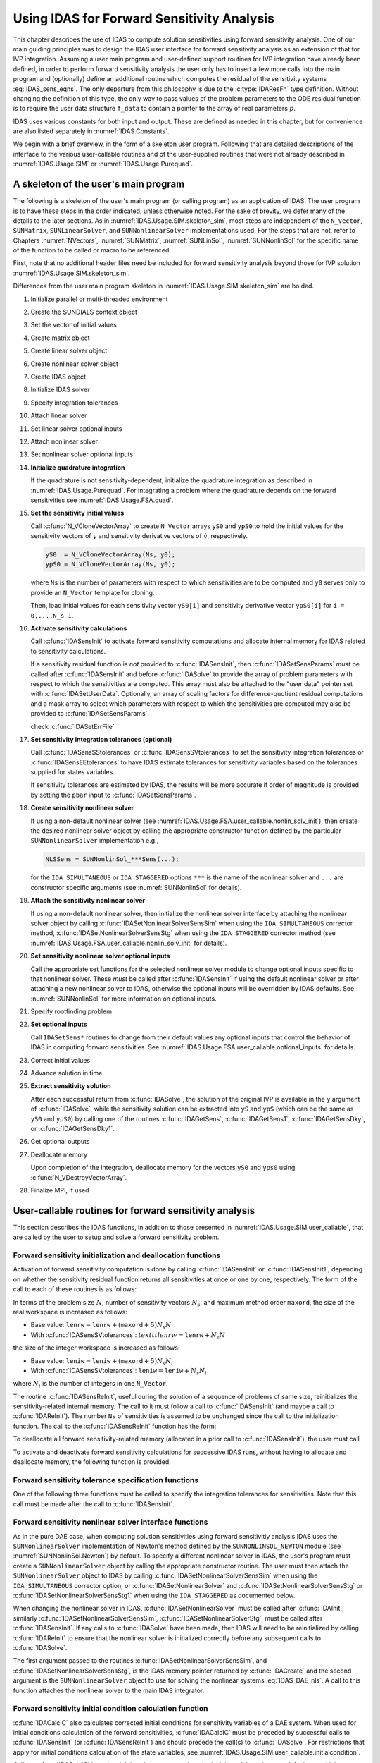 .. ----------------------------------------------------------------
   SUNDIALS Copyright Start
   Copyright (c) 2002-2022, Lawrence Livermore National Security
   and Southern Methodist University.
   All rights reserved.

   See the top-level LICENSE and NOTICE files for details.

   SPDX-License-Identifier: BSD-3-Clause
   SUNDIALS Copyright End
   ----------------------------------------------------------------

.. _IDAS.Usage.FSA:

Using IDAS for Forward Sensitivity Analysis
=============================================

This chapter describes the use of IDAS to compute solution sensitivities using
forward sensitivity analysis. One of our main guiding principles was to design
the IDAS user interface for forward sensitivity analysis as an extension of
that for IVP integration. Assuming a user main program and user-defined support
routines for IVP integration have already been defined, in order to perform
forward sensitivity analysis the user only has to insert a few more calls into
the main program and (optionally) define an additional routine which computes
the residual of the sensitivity systems :eq:`IDAS_sens_eqns`. The only
departure from this philosophy is due to the :c:type:`IDAResFn` type definition.
Without changing the definition of this type, the only way to pass values of the
problem parameters to the ODE residual function is to require the user
data structure ``f_data`` to contain a pointer to the array of real parameters
:math:`p`.

IDAS uses various constants for both input and output. These are defined as
needed in this chapter, but for convenience are also listed separately in
:numref:`IDAS.Constants`.

We begin with a brief overview, in the form of a skeleton user program.
Following that are detailed descriptions of the interface to the various
user-callable routines and of the user-supplied routines that were not already
described in :numref:`IDAS.Usage.SIM` or :numref:`IDAS.Usage.Purequad`.

.. _IDAS.Usage.FSA.skeleton_sim:

A skeleton of the user's main program
-------------------------------------

The following is a skeleton of the user's main program (or calling program) as
an application of IDAS. The user program is to have these steps in the order
indicated, unless otherwise noted. For the sake of brevity, we defer many of the
details to the later sections. As in :numref:`IDAS.Usage.SIM.skeleton_sim`,
most steps are independent of the ``N_Vector``, ``SUNMatrix``,
``SUNLinearSolver``, and ``SUNNonlinearSolver`` implementations used. For the
steps that are not, refer to Chapters :numref:`NVectors`, :numref:`SUNMatrix`,
:numref:`SUNLinSol`, :numref:`SUNNonlinSol` for the specific name of the
function to be called or macro to be referenced.

First, note that no additional header files need be included for forward
sensitivity analysis beyond those for IVP solution
:numref:`IDAS.Usage.SIM.skeleton_sim`.

Differences from the user main program skeleton in
:numref:`IDAS.Usage.SIM.skeleton_sim` are bolded.

#. Initialize parallel or multi-threaded environment

#. Create the SUNDIALS context object

#. Set the vector of initial values

#. Create matrix object

#. Create linear solver object

#. Create nonlinear solver object

#. Create IDAS object

#. Initialize IDAS solver

#. Specify integration tolerances

#. Attach linear solver

#. Set linear solver optional inputs

#. Attach nonlinear solver

#. Set nonlinear solver optional inputs

#. **Initialize quadrature integration**

   If the quadrature is not sensitivity-dependent, initialize the quadrature
   integration as described in :numref:`IDAS.Usage.Purequad`. For integrating a
   problem where the quadrature depends on the forward sensitivities see
   :numref:`IDAS.Usage.FSA.quad`.

#. **Set the sensitivity initial values**

   Call :c:func:`N_VCloneVectorArray` to create ``N_Vector`` arrays ``yS0`` and
   ``ypS0`` to hold the initial values for the sensitivity vectors of :math:`y`
   and sensitivity derivative vectors of :math:`\dot{y}`, respectively.

   .. code-block:: C

      yS0  = N_VCloneVectorArray(Ns, y0);
      ypS0 = N_VCloneVectorArray(Ns, y0);

   where ``Ns`` is the number of parameters with respect to which sensitivities
   are to be computed and ``y0`` serves only to provide an ``N_Vector`` template
   for cloning.

   Then, load initial values for each sensitivity vector ``yS0[i]`` and
   sensitivity derivative vector ``ypS0[i]`` for ``i = 0,...,N_s-1``.

#. **Activate sensitivity calculations**

   Call :c:func:`IDASensInit` to activate forward sensitivity computations
   and allocate internal memory for IDAS related to sensitivity calculations.

   If a sensitivity residual function is *not* provided to
   :c:func:`IDASensInit`, then :c:func:`IDASetSensParams` *must* be called after
   :c:func:`IDASensInit` and before :c:func:`IDASolve` to provide the array of
   problem parameters with respect to which the sensitivities are computed. This
   array must also be attached to the "user data" pointer set with
   :c:func:`IDASetUserData`. Optionally, an array of scaling factors for
   difference-quotient residual computations and a mask array to select which
   parameters with respect to which the sensitivities are computed may also be
   provided to :c:func:`IDASetSensParams`.

   check :c:func:`IDASetErrFile`

#. **Set sensitivity integration tolerances (optional)**

   Call :c:func:`IDASensSStolerances` or :c:func:`IDASensSVtolerances` to set
   the sensitivity integration tolerances or :c:func:`IDASensEEtolerances` to
   have IDAS estimate tolerances for sensitivity variables based on the
   tolerances supplied for states variables.

   If sensitivity tolerances are estimated by IDAS, the results will be more
   accurate if order of magnitude is provided by setting the ``pbar`` input to
   :c:func:`IDASetSensParams`.

#. **Create sensitivity nonlinear solver**

   If using a non-default nonlinear solver (see
   :numref:`IDAS.Usage.FSA.user_callable.nonlin_solv_init`), then create the
   desired nonlinear solver object by calling the appropriate constructor
   function defined by the particular ``SUNNonlinearSolver`` implementation
   e.g.,

   .. code-block:: c

      NLSSens = SUNNonlinSol_***Sens(...);

   for the ``IDA_SIMULTANEOUS`` or ``IDA_STAGGERED`` options ``***`` is the
   name of the nonlinear solver and ``...`` are constructor specific
   arguments (see :numref:`SUNNonlinSol` for details).

#. **Attach the sensitivity nonlinear solver**

   If using a non-default nonlinear solver, then initialize the nonlinear
   solver interface by attaching the nonlinear solver object by calling
   :c:func:`IDASetNonlinearSolverSensSim` when using the ``IDA_SIMULTANEOUS``
   corrector method, :c:func:`IDASetNonlinearSolverSensStg` when using the
   ``IDA_STAGGERED`` corrector method (see
   :numref:`IDAS.Usage.FSA.user_callable.nonlin_solv_init` for details).

#. **Set sensitivity nonlinear solver optional inputs**

   Call the appropriate set functions for the selected nonlinear solver
   module to change optional inputs specific to that nonlinear solver. These
   *must* be called after :c:func:`IDASensInit` if using the default nonlinear
   solver or after attaching a new nonlinear solver to IDAS, otherwise the
   optional inputs will be overridden by IDAS defaults. See
   :numref:`SUNNonlinSol` for more information on optional inputs.

#. Specify rootfinding problem

#. **Set optional inputs**

   Call ``IDASetSens*`` routines to change from their default values any
   optional inputs that control the behavior of IDAS in computing forward
   sensitivities. See :numref:`IDAS.Usage.FSA.user_callable.optional_inputs`
   for details.

#. Correct initial values

#. Advance solution in time

#. **Extract sensitivity solution**

   After each successful return from :c:func:`IDASolve`, the solution of the
   original IVP is available in the ``y`` argument of :c:func:`IDASolve`, while
   the sensitivity solution can be extracted into ``yS`` and ``ypS`` (which
   can be the same as ``yS0`` and ``ypS0``) by calling one of the routines
   :c:func:`IDAGetSens`, :c:func:`IDAGetSens1`, :c:func:`IDAGetSensDky`, or
   :c:func:`IDAGetSensDky1`.

#. Get optional outputs

#. Deallocate memory

   Upon completion of the integration, deallocate memory for the vectors ``yS0``
   and ``yps0`` using :c:func:`N_VDestroyVectorArray`.

#. Finalize MPI, if used


.. _IDAS.Usage.FSA.user_callable:

User-callable routines for forward sensitivity analysis
-------------------------------------------------------

This section describes the IDAS functions, in addition to those presented in
:numref:`IDAS.Usage.SIM.user_callable`, that are called by the user
to setup and solve a forward sensitivity problem.

.. _IDAS.Usage.FSA.user_callable.sensi_init:

Forward sensitivity initialization and deallocation functions
^^^^^^^^^^^^^^^^^^^^^^^^^^^^^^^^^^^^^^^^^^^^^^^^^^^^^^^^^^^^^

Activation of forward sensitivity computation is done by calling
:c:func:`IDASensInit` or :c:func:`IDASensInit1`, depending on whether the
sensitivity residual function returns all sensitivities at once or one by
one, respectively. The form of the call to each of these routines is as follows:

.. c:function:: int IDASensInit(void * ida_mem, int Ns, int ism, IDASensResFn fS, N_Vector * yS0, N_Vector * ypS0)

   The routine :c:func:`IDASensInit` activates forward sensitivity computations and
   allocates internal memory related to sensitivity calculations.

   **Arguments:**
     * ``ida_mem`` -- pointer to the IDAS memory block returned by
       :c:func:`IDACreate`.
     * ``Ns`` -- the number of sensitivities to be computed.
     * ``ism`` -- forward sensitivity analysis!correction strategies a flag used
       to select the sensitivity solution method. Its value can be
       ``IDA_SIMULTANEOUS`` or ``IDA_STAGGERED`` :

       * In the ``IDA_SIMULTANEOUS`` approach, the state and sensitivity
         variables are corrected at the same time. If the default Newton
         nonlinear solver is used, this amounts to performing a modified Newton
         iteration on the combined nonlinear system.
       * In the ``IDA_STAGGERED`` approach, the correction step for the
         sensitivity variables takes place at the same time for all sensitivity
         equations, but only after the correction of the state variables has
         converged and the state variables have passed the local error test.

     * ``resS`` -- is the C function which computes all sensitivity ODE
       residuals at the same time. For full details see :c:type:`IDASensResFn`.
     * ``yS0`` -- a pointer to an array of ``Ns`` vectors containing the initial
       values of the sensitivities of :math:`y`.
     * ``ypS0`` -- a pointer to an array of ``Ns`` vectors containing the
       initial values of the sensitivities of :math:`\dot{y}`.

   **Return value:**
     * ``IDA_SUCCESS`` -- The call to :c:func:`IDASensInit` was successful.
     * ``IDA_MEM_NULL`` -- The IDAS memory block was not initialized through a previous call to :c:func:`IDACreate`.
     * ``IDA_MEM_FAIL`` -- A memory allocation request has failed.
     * ``IDA_ILL_INPUT`` -- An input argument to :c:func:`IDASensInit` has an illegal value.

   **Notes:**

   Passing ``fs == NULL`` indicates using the default internal difference
   quotient sensitivity residual routine and :c:func:`IDASetSensParams` *must*
   be called before :c:func:`IDASolve`.

   If an error occurred, :c:func:`IDASensInit` also sends an error message to
   the  error handler function.

In terms of the problem size :math:`N`, number of sensitivity vectors
:math:`N_s`, and maximum method order ``maxord``, the size of the real workspace
is increased as follows:

-  Base value: :math:`\texttt{lenrw} = \texttt{lenrw} + (\texttt{maxord}+5)N_s N`

-  With :c:func:`IDASensSVtolerances`: :math:`texttt{lenrw} = \texttt{lenrw} + N_s N`

the size of the integer workspace is increased as follows:

-  Base value: :math:`\texttt{leniw} = \texttt{leniw} + (\texttt{maxord}+5)N_s N_i`

-  With :c:func:`IDASensSVtolerances`: :math:`\texttt{leniw} = \texttt{leniw} + N_s N_i`

where :math:`N_i` is the number of integers in one ``N_Vector``.

The routine :c:func:`IDASensReInit`, useful during the solution of a sequence of
problems of same size, reinitializes the sensitivity-related internal memory.
The call to it must follow a call to :c:func:`IDASensInit` (and maybe a call to
:c:func:`IDAReInit`). The number ``Ns`` of sensitivities is assumed to be
unchanged since the call to the initialization function. The call to the
:c:func:`IDASensReInit` function has the form:

.. c:function:: int IDASensReInit(void * ida_mem, int ism, N_Vector * yS0, N_Vector * ypS0)

   The routine :c:func:`IDASensReInit` reinitializes forward sensitivity computations.

   **Arguments:**
     * ``ida_mem`` -- pointer to the IDAS memory block returned by :c:func:`IDACreate`.
     * ``ism`` --  forward sensitivity analysis!correction strategies a flag used to select the sensitivity solution method. Its value can be ``IDA_SIMULTANEOUS`` , ``IDA_STAGGERED`` , or ``IDA_STAGGERED1``.
     * ``yS0`` -- a pointer to an array of ``Ns`` variables of type ``N_Vector`` containing the initial values of the sensitivities.
     * ``ypS0`` -- a pointer to an array of ``Ns`` variables of type ``N_Vector`` containing the initial values of the sensitivities of :math:`\dot{y}`.

   **Return value:**
     * ``IDA_SUCCESS`` -- The call to :c:func:`IDASensReInit` was successful.
     * ``IDA_MEM_NULL`` -- The IDAS memory block was not initialized through a previous call to :c:func:`IDACreate`.
     * ``IDA_NO_SENS`` -- Memory space for sensitivity integration was not allocated through a previous call to :c:func:`IDASensInit`.
     * ``IDA_ILL_INPUT`` -- An input argument to :c:func:`IDASensReInit` has an illegal value.
     * ``IDA_MEM_FAIL`` -- A memory allocation request has failed.

   **Notes:**

   All arguments of :c:func:`IDASensReInit` are the same as those of the
   functions :c:func:`IDASensInit`.  If an error occurred,
   :c:func:`IDASensReInit` also sends a message to the error handler function.

To deallocate all forward sensitivity-related memory (allocated in a prior call
to :c:func:`IDASensInit`), the user must call

.. c:function:: void IDASensFree(void * ida_mem)

   The function :c:func:`IDASensFree` frees the memory allocated for forward
   sensitivity computations by a previous call to :c:func:`IDASensInit`.

   **Arguments:**
     * ``ida_mem`` -- pointer to the IDAS memory block returned by :c:func:`IDACreate`.

   **Return value:**
     * The function has no return value.

   **Notes:**
      In general, :c:func:`IDASensFree` need not be called by the user, as it is
      invoked automatically by :c:func:`IDAFree`.

      After a call to :c:func:`IDASensFree`, forward sensitivity computations can be
      reactivated only by calling :c:func:`IDASensInit`.


To activate and deactivate forward sensitivity calculations for successive
IDAS runs, without having to allocate and deallocate memory, the following
function is provided:

.. c:function:: int IDASensToggleOff(void * ida_mem)

   The function :c:func:`IDASensToggleOff` deactivates forward sensitivity
   calculations. It does not deallocate sensitivity-related memory.

   **Arguments:**
     * ``ida_mem`` -- pointer to the memory previously returned by :c:func:`IDACreate`.

   **Return value:**
     * ``IDA_SUCCESS`` -- :c:func:`IDASensToggleOff` was successful.
     * ``IDA_MEM_NULL`` -- ``ida_mem`` was ``NULL``.

   **Notes:**
      Since sensitivity-related memory is not deallocated, sensitivities can  be
      reactivated at a later time (using :c:func:`IDASensReInit`).


Forward sensitivity tolerance specification functions
^^^^^^^^^^^^^^^^^^^^^^^^^^^^^^^^^^^^^^^^^^^^^^^^^^^^^

One of the following three functions must be called to specify the
integration tolerances for sensitivities. Note that this call must be made after
the call to :c:func:`IDASensInit`.

.. c:function:: int IDASensSStolerances(void * ida_mem, realtype reltolS, realtype* abstolS)

   The function :c:func:`IDASensSStolerances` specifies scalar relative and absolute
   tolerances.

   **Arguments:**
     * ``ida_mem`` -- pointer to the IDAS memory block returned by :c:func:`IDACreate`.
     * ``reltolS`` -- is the scalar relative error tolerance.
     * ``abstolS`` -- is a pointer to an array of length ``Ns`` containing the scalar absolute error tolerances, one for each parameter.

   **Return value:**
     * ``IDA_SUCCESS`` -- The call to :c:func:`IDASStolerances` was successful.
     * ``IDA_MEM_NULL`` -- The IDAS memory block was not initialized through a previous call to :c:func:`IDACreate`.
     * ``IDA_NO_SENS`` -- The sensitivity allocation function :c:func:`IDASensInit` has not been called.
     * ``IDA_ILL_INPUT`` -- One of the input tolerances was negative.


.. c:function:: int IDASensSVtolerances(void * ida_mem, realtype reltolS, N_Vector* abstolS)

   The function :c:func:`IDASensSVtolerances` specifies scalar relative tolerance
   and  vector absolute tolerances.

   **Arguments:**
     * ``ida_mem`` -- pointer to the IDAS memory block returned by :c:func:`IDACreate`.
     * ``reltolS`` -- is the scalar relative error tolerance.
     * ``abstolS`` -- is an array of ``Ns`` variables of type ``N_Vector``. The ``N_Vector`` from ``abstolS[is]`` specifies the vector tolerances for ``is`` -th sensitivity.

   **Return value:**
     * ``IDA_SUCCESS`` -- The call to :c:func:`IDASVtolerances` was successful.
     * ``IDA_MEM_NULL`` -- The IDAS memory block was not initialized through a previous call to :c:func:`IDACreate`.
     * ``IDA_NO_SENS`` -- The allocation function for sensitivities has not been called.
     * ``IDA_ILL_INPUT`` -- The relative error tolerance was negative or an absolute tolerance vector had a negative component.

   **Notes:**
      This choice of tolerances is important when the absolute error tolerance
      needs to  be different for each component of any vector ``yS[i]``.


.. c:function:: int IDASensEEtolerances(void * ida_mem)

   When :c:func:`IDASensEEtolerances` is called, IDAS will estimate
   tolerances for  sensitivity variables based on the tolerances supplied for
   states variables  and the scaling factors :math:`\bar p`.

   **Arguments:**
     * ``ida_mem`` -- pointer to the IDAS memory block returned by :c:func:`IDACreate`.

   **Return value:**
     * ``IDA_SUCCESS`` -- The call to :c:func:`IDASensEEtolerances` was successful.
     * ``IDA_MEM_NULL`` -- The IDAS memory block was not initialized through a previous call to :c:func:`IDACreate`.
     * ``IDA_NO_SENS`` -- The sensitivity allocation function has not been called.


.. _IDAS.Usage.FSA.user_callable.nonlin_solv_init:

Forward sensitivity nonlinear solver interface functions
^^^^^^^^^^^^^^^^^^^^^^^^^^^^^^^^^^^^^^^^^^^^^^^^^^^^^^^^

As in the pure DAE case, when computing solution sensitivities using forward
sensitivitiy analysis IDAS uses the ``SUNNonlinearSolver`` implementation of
Newton's method defined by the ``SUNNONLINSOL_NEWTON`` module (see
:numref:`SUNNonlinSol.Newton`) by default. To specify a different nonlinear
solver in IDAS, the user's program must create a ``SUNNonlinearSolver`` object
by calling the appropriate constructor routine. The user must then attach the
``SUNNonlinearSolver`` object to IDAS by calling
:c:func:`IDASetNonlinearSolverSensSim` when using the ``IDA_SIMULTANEOUS``
corrector option, or :c:func:`IDASetNonlinearSolver` and
:c:func:`IDASetNonlinearSolverSensStg` or
:c:func:`IDASetNonlinearSolverSensStg1` when using the ``IDA_STAGGERED``
as documented below.

When changing the nonlinear solver in IDAS, :c:func:`IDASetNonlinearSolver` must
be called after :c:func:`IDAInit`; similarly
:c:func:`IDASetNonlinearSolverSensSim`, :c:func:`IDASetNonlinearSolverStg`, must
be called after :c:func:`IDASensInit`. If any calls to :c:func:`IDASolve` have been
made, then IDAS will need to be reinitialized by calling :c:func:`IDAReInit` to
ensure that the nonlinear solver is initialized correctly before any subsequent
calls to :c:func:`IDASolve`.

The first argument passed to the routines
:c:func:`IDASetNonlinearSolverSensSim`, and
:c:func:`IDASetNonlinearSolverSensStg`, is the IDAS memory pointer returned by
:c:func:`IDACreate` and the second argument is the ``SUNNonlinearSolver`` object
to use for solving the nonlinear systems :eq:`IDAS_DAE_nls`. A call to this function
attaches the nonlinear solver to the main IDAS integrator.


.. c:function:: int IDASetNonlinearSolverSensSim(void * ida_mem, SUNNonlinearSolver NLS)

   The function :c:func:`IDASetNonLinearSolverSensSim` attaches a
   ``SUNNonlinearSolver``  object (``NLS``) to IDAS when using the
   ``IDA_SIMULTANEOUS`` approach to  correct the state and sensitivity variables
   at the same time.

   **Arguments:**
     * ``ida_mem`` -- pointer to the IDAS memory block.
     * ``NLS`` -- ``SUNNonlinearSolver`` object to use for solving nonlinear
       system :eq:`IDAS_DAE_nls`.

   **Return value:**
     * ``IDA_SUCCESS`` -- The nonlinear solver was successfully attached.
     * ``IDA_MEM_NULL`` -- The ``ida_mem`` pointer is ``NULL``.
     * ``IDA_ILL_INPUT`` -- The SUNNONLINSOL object is ``NULL`` , does not implement the required nonlinear solver operations, is not of the correct type, or the residual function, convergence test function, or maximum number of nonlinear iterations could not be set.


.. c:function:: int IDASetNonlinearSolverSensStg(void * ida_mem, SUNNonlinearSolver NLS)

   The function :c:func:`IDASetNonLinearSolverSensStg` attaches a
   ``SUNNonlinearSolver``  object (``NLS``) to IDAS when using the
   ``IDA_STAGGERED`` approach to  correct all the sensitivity variables after the
   correction of the state  variables.

   **Arguments:**
     * ``ida_mem`` -- pointer to the IDAS memory block.
     * ``NLS`` -- SUNNONLINSOL object to use for solving nonlinear systems.

   **Return value:**
     * ``IDA_SUCCESS`` -- The nonlinear solver was successfully attached.
     * ``IDA_MEM_NULL`` -- The ``ida_mem`` pointer is ``NULL``.
     * ``IDA_ILL_INPUT`` -- The SUNNONLINSOL object is ``NULL`` , does not implement the required nonlinear solver operations, is not of the correct type, or the residual function, convergence test function, or maximum number of nonlinear iterations could not be set.

   **Notes:**
      This function only attaches the ``SUNNonlinearSolver`` object for
      correcting the  sensitivity variables. To attach a ``SUNNonlinearSolver``
      object for the state  variable correction use
      :c:func:`IDASetNonlinearSolver`.

Forward sensitivity initial condition calculation function
^^^^^^^^^^^^^^^^^^^^^^^^^^^^^^^^^^^^^^^^^^^^^^^^^^^^^^^^^^

:c:func:`IDACalcIC` also calculates corrected initial conditions for sensitivity
variables of a DAE system. When used for initial conditions calculation of the
forward sensitivities, :c:func:`IDACalcIC` must be preceded by successful calls
to :c:func:`IDASensInit` (or :c:func:`IDASensReInit`) and should precede the
call(s) to :c:func:`IDASolve`. For restrictions that apply for initial
conditions calculation of the state variables, see
:numref:`IDAS.Usage.SIM.user_callable.initialcondition`.

Calling :c:func:`IDACalcIC` is optional. It is only necessary when the initial
conditions do not satisfy the sensitivity systems. Even if forward sensitivity
analysis was enabled, the call to the initial conditions calculation function
:c:func:`IDACalcIC` is exactly the same as for state variables.

.. code-block:: C

   flag = IDACalcIC(ida_mem, icopt, tout1);

See :c:func:`IDACalcIC` for a list of possible return values.


IDAS solver function
^^^^^^^^^^^^^^^^^^^^^^

Even if forward sensitivity analysis was enabled, the call to the main solver
function :c:func:`IDASolve` is exactly the same as in :numref:`IDAS.Usage.SIM`.
However, in this case the return value ``flag`` can also be one of the
following:

- ``IDA_SRES_FAIL`` -- The sensitivity residual function failed in an
  unrecoverable manner.
- ``IDA_REP_SRES_ERR`` -- The user's residual function
  repeatedly returned a recoverable error flag, but
  the solver was unable to recover.

.. _IDAS.Usage.FSA.user_callable.sensi_get:

Forward sensitivity extraction functions
^^^^^^^^^^^^^^^^^^^^^^^^^^^^^^^^^^^^^^^^

If forward sensitivity computations have been initialized by a call to
:c:func:`IDASensInit`, or reinitialized by a call to :c:func:`IDASensReInit`,
then IDAS computes both a solution and sensitivities at time ``t``. However,
:c:func:`IDASolve` will still return only the solution :math:`y` in ``yout``.
Solution sensitivities can be obtained through one of the following functions:


.. c:function:: int IDAGetSens(void * ida_mem, realtype * tret, N_Vector * yS)

   The function :c:func:`IDAGetSens` returns the sensitivity solution vectors after
   a  successful return from :c:func:`IDASolve`.

   **Arguments:**
     * ``ida_mem`` -- pointer to the memory previously allocated by :c:func:`IDAInit`.
     * ``tret`` -- the time reached by the solver output.
     * ``yS`` -- array of computed forward sensitivity vectors. This vector array must be allocated by the user.

   **Return value:**
     * ``IDA_SUCCESS`` -- :c:func:`IDAGetSens` was successful.
     * ``IDA_MEM_NULL`` -- ``ida_mem`` was ``NULL``.
     * ``IDA_NO_SENS`` -- Forward sensitivity analysis was not initialized.
     * ``IDA_BAD_DKY`` -- ``yS`` is ``NULL``.

   **Notes:**
      Note that the argument ``tret`` is an output for this function. Its value
      will be the same as that returned at the last :c:func:`IDASolve` call.


The function :c:func:`IDAGetSensDky` computes the ``k``-th derivatives of the
interpolating polynomials for the sensitivity variables at time ``t``. This
function is called by :c:func:`IDAGetSens` with ``k`` :math:`= 0`, but may also be
called directly by the user.


.. c:function:: int IDAGetSensDky(void * ida_mem, realtype t, int k, N_Vector * dkyS)

   The function :c:func:`IDAGetSensDky` returns derivatives of the sensitivity
   solution  vectors after a successful return from :c:func:`IDASolve`.

   **Arguments:**
     * ``ida_mem`` -- pointer to the memory previously allocated by :c:func:`IDAInit`.
     * ``t`` -- specifies the time at which sensitivity information is requested. The time ``t`` must fall within the interval defined by the last successful step taken by IDAS.
     * ``k`` -- order of derivatives. ``k`` must be in the range :math:`0, 1, ..., klast` where :math:`klast` is the method order of the last successful step.
     * ``dkyS`` -- array of ``Ns`` vectors containing the derivatives on output. The space for ``dkyS`` must be allocated by the user.

   **Return value:**
     * ``IDA_SUCCESS`` -- :c:func:`IDAGetSensDky` succeeded.
     * ``IDA_MEM_NULL`` -- ``ida_mem`` was ``NULL``.
     * ``IDA_NO_SENS`` -- Forward sensitivity analysis was not initialized.
     * ``IDA_BAD_DKY`` -- One of the vectors ``dkyS[i]`` is ``NULL``.
     * ``IDA_BAD_K`` -- ``k`` is not in the range :math:`0, 1, ...,` ``qlast``.
     * ``IDA_BAD_T`` -- The time ``t`` is not in the allowed range.


Forward sensitivity solution vectors can also be extracted separately for each
parameter in turn through the functions :c:func:`IDAGetSens1` and
:c:func:`IDAGetSensDky1`, defined as follows:


.. c:function:: int IDAGetSens1(void * ida_mem, realtype * tret, int is, N_Vector yS)

   The function ``IDAGetSens1`` returns the ``is``-th sensitivity solution
   vector  after a successful return from :c:func:`IDASolve`.

   **Arguments:**
     * ``ida_mem`` -- pointer to the memory previously allocated by :c:func:`IDAInit`.
     * ``tret`` -- the time reached by the solver output.
     * ``is`` -- specifies which sensitivity vector is to be returned :math:`0\le` ``is`` :math:`< N_s`.
     * ``yS`` -- the computed forward sensitivity vector. This vector array must be allocated by the user.

   **Return value:**
     * ``IDA_SUCCESS`` -- ``IDAGetSens1`` was successful.
     * ``IDA_MEM_NULL`` -- ``ida_mem`` was ``NULL``.
     * ``IDA_NO_SENS`` -- Forward sensitivity analysis was not initialized.
     * ``IDA_BAD_IS`` -- The index ``is`` is not in the allowed range.
     * ``IDA_BAD_DKY`` -- ``yS`` is ``NULL``.
     * ``IDA_BAD_T`` -- The time ``t`` is not in the allowed range.

   **Notes:**
      Note that the argument ``tret`` is an output for this function. Its value
      will be  the same as that returned at the last :c:func:`IDASolve` call.


.. c:function:: int IDAGetSensDky1(void * ida_mem, realtype t, int k, int is, N_Vector dkyS)

   The function ``IDAGetSensDky1`` returns the ``k``-th derivative of the
   ``is``-th sensitivity solution vector after a successful return from
   :c:func:`IDASolve`.

   **Arguments:**
     * ``ida_mem`` -- pointer to the memory previously allocated by :c:func:`IDAInit`.
     * ``t`` -- specifies the time at which sensitivity information is requested. The time ``t`` must fall within the interval defined by the last successful step taken by IDAS.
     * ``k`` -- order of derivative.
     * ``is`` -- specifies the sensitivity derivative vector to be returned :math:`0\le` ``is`` :math:`< N_s`.
     * ``dkyS`` -- the vector containing the derivative. The space for ``dkyS`` must be allocated by the user.

   **Return value:**
     * ``IDA_SUCCESS`` -- ``IDAGetQuadDky1`` succeeded.
     * ``IDA_MEM_NULL`` -- The pointer to ``ida_mem`` was ``NULL``.
     * ``IDA_NO_SENS`` -- Forward sensitivity analysis was not initialized.
     * ``IDA_BAD_DKY`` -- ``dkyS`` or one of the vectors ``dkyS[i]`` is ``NULL``.
     * ``IDA_BAD_IS`` -- The index ``is`` is not in the allowed range.
     * ``IDA_BAD_K`` -- ``k`` is not in the range :math:`0, 1, ...,` ``qlast``.
     * ``IDA_BAD_T`` -- The time ``t`` is not in the allowed range.


.. _IDAS.Usage.FSA.user_callable.optional_inputs:

Optional inputs for forward sensitivity analysis
^^^^^^^^^^^^^^^^^^^^^^^^^^^^^^^^^^^^^^^^^^^^^^^^

Optional input variables that control the computation of sensitivities can be
changed from their default values through calls to ``IDASetSens*`` functions.
:numref:`IDAS.Usage.FSA.user_callable.optional_inputs.Table` lists all forward
sensitivity optional input functions in IDAS which are described in detail in
the remainder of this section.

We note that, on an error return, all of the optional input functions send an
error message to the error handler function. All error return values are
negative, so the test ``flag < 0`` will catch all errors. Finally, a call to a
``IDASetSens***`` function can be made from the user's calling program at any
time and, if successful, takes effect immediately.

.. _IDAS.Usage.FSA.user_callable.optional_inputs.Table:
.. table:: Forward sensitivity optional inputs
   :align: center

  =================================== ==================================== ============
  **Optional input**                  **Routine name**                     **Default**
  =================================== ==================================== ============
  Sensitivity scaling factors         :c:func:`IDASetSensParams`           ``NULL``
  DQ approximation method             :c:func:`IDASetSensDQMethod`         centered/0.0
  Error control strategy              :c:func:`IDASetSensErrCon`           ``SUNFALSE``
  Maximum no. of nonlinear iterations :c:func:`IDASetSensMaxNonlinIters`   4
  =================================== ==================================== ============


.. c:function:: int IDASetSensParams(void * ida_mem, realtype * p, realtype * pbar, int * plist)

   The function :c:func:`IDASetSensParams` specifies problem parameter information
   for sensitivity calculations.

   **Arguments:**
     * ``ida_mem`` -- pointer to the IDAS memory block.
     * ``p`` -- a pointer to the array of real problem parameters used to
       evaluate :math:`F(t,y,\dot{y},p)`. If non- ``NULL`` , ``p`` must point to
       a field in the user's data structure ``user_data`` passed to the residual
       function.
     * ``pbar`` -- an array of ``Ns`` positive scaling factors.
       If non- ``NULL`` , ``pbar`` must have all its components :math:`> 0.0`.
     * ``plist`` -- an array of ``Ns`` non-negative indices to specify
       which components ``p[i]`` to use in estimating the sensitivity equations.
       If non- ``NULL`` , ``plist`` must have all components :math:`\ge 0`.

   **Return value:**
     * ``IDA_SUCCESS`` -- The optional value has been successfully set.
     * ``IDA_MEM_NULL`` -- The ``ida_mem`` pointer is ``NULL``.
     * ``IDA_NO_SENS`` -- Forward sensitivity analysis was not initialized.
     * ``IDA_ILL_INPUT`` -- An argument has an illegal value.

   .. note::

      The array ``p`` only needs to include the parameters with respect to which
      sensitivities are (potentially) desired.

      If the user provides a function to evaluate the sensitivity residuals,
      ``p`` need not be specified.

      When computing the sensitivity residual via a difference-quotient or
      estimating sensitivity tolerances the results will be more accurate if
      order of magnitude information is provided with ``pbar``. Typically, if
      ``p[0] != 0``, the value ``pbar[i] = abs(p[plist[i]])`` can be used. By
      default IDAS uses ``p[i] = 1.0``.

      If the user provides a function to evaluate the sensitivity residual and
      specifies tolerances for the sensitivity variables, ``pbar`` need not be
      specified.

      By default IDA computes sensitivities with respect to the first ``Ns``
      parameters in ``p`` i.e., ``plist[i] = i`` for ``i = 0,...,Ns-1``. If
      sensitivities with respect to the :math:`j`-th parameter ``p[j]`` are
      desired, set ``plist[i] = j`` for some :math:`0 \leq i < N_s` and
      :math:`0 \leq j < N_p` where :math:`N_p` is the number of element in
      ``p``.

      If the user provides a function to evaluate the sensitivity residuals,
      ``plist`` need not be specified.

   .. warning::

      This function must be preceded by a call to :c:func:`IDASensInit`.

      The array ``p`` *must* also be attached to the user data structure. For
      example, ``user_data->p = p;``.

.. c:function:: int IDASetSensDQMethod(void * ida_mem, int DQtype, realtype DQrhomax)

   The function :c:func:`IDASetSensDQMethod` specifies the difference quotient
   strategy in  the case in which the residual of the sensitivity
   equations are to  be computed by IDAS.

   **Arguments:**
     * ``ida_mem`` -- pointer to the IDAS memory block.
     * ``DQtype`` -- specifies the difference quotient type. Its value can be ``IDA_CENTERED`` or ``IDA_FORWARD``.
     * ``DQrhomax`` -- positive value of the selection parameter used in deciding switching between a simultaneous or separate approximation of the two terms in the sensitivity residual.

   **Return value:**
     * ``IDA_SUCCESS`` -- The optional value has been successfully set.
     * ``IDA_MEM_NULL`` -- The ``ida_mem`` pointer is ``NULL``.
     * ``IDA_ILL_INPUT`` -- An argument has an illegal value.

   **Notes:**

   If ``DQrhomax`` :math:`= 0.0`, then no switching is performed. The
   approximation is done simultaneously using either centered or forward finite
   differences, depending on the value of ``DQtype``.  For values of
   ``DQrhomax`` :math:`\ge 1.0`, the simultaneous approximation is used whenever
   the estimated finite difference perturbations for states and parameters are
   within a factor of ``DQrhomax``, and the separate approximation is used
   otherwise. Note that a value ``DQrhomax`` :math:`<1.0` will effectively
   disable switching.  See :numref:`IDAS.Mathematics.FSA` for more details.

   The default value are ``DQtype == IDA_CENTERED`` and
   ``DQrhomax``:math:`=0.0`.


.. c:function:: int IDASetSensErrCon(void * ida_mem, booleantype errconS)

   The function :c:func:`IDASetSensErrCon` specifies the error control  strategy for
   sensitivity variables.

   **Arguments:**
     * ``ida_mem`` -- pointer to the IDAS memory block.
     * ``errconS`` -- specifies whether sensitivity variables are to be included ``SUNTRUE`` or not ``SUNFALSE`` in the error control mechanism.

   **Return value:**
     * ``IDA_SUCCESS`` -- The optional value has been successfully set.
     * ``IDA_MEM_NULL`` -- The ``ida_mem`` pointer is ``NULL``.

   **Notes:**
      By default, ``errconS`` is set to ``SUNFALSE``.  If ``errconS = SUNTRUE``
      then both state variables and  sensitivity variables are included in the
      error tests.  If ``errconS = SUNFALSE`` then the sensitivity
      variables are excluded from the  error tests. Note that, in any event, all
      variables are considered in the convergence  tests.


.. c:function:: int IDASetSensMaxNonlinIters(void * ida_mem, int maxcorS)

   The function :c:func:`IDASetSensMaxNonlinIters` specifies the maximum  number of
   nonlinear solver iterations for sensitivity variables per step.

   **Arguments:**
     * ``ida_mem`` -- pointer to the IDAS memory block.
     * ``maxcorS`` -- maximum number of nonlinear solver iterations allowed per step :math:`> 0`.

   **Return value:**
     * ``IDA_SUCCESS`` -- The optional value has been successfully set.
     * ``IDA_MEM_NULL`` -- The ``ida_mem`` pointer is ``NULL``.
     * ``IDA_MEM_FAIL`` -- The SUNNONLINSOL module is ``NULL``.

   **Notes:**
      The default value is 3.


.. _IDAS.Usage.FSA.user_callable.optional_output:

Optional outputs for forward sensitivity analysis
^^^^^^^^^^^^^^^^^^^^^^^^^^^^^^^^^^^^^^^^^^^^^^^^^

Optional output functions that return statistics and solver performance
information related to forward sensitivity computations are listed in
:numref:`IDAS.Usage.FSA.user_callable.optional_output.Table` and described in
detail in the remainder of this section.

.. _IDAS.Usage.FSA.user_callable.optional_output.Table:
.. table:: Forward sensitivity optional outputs
   :align: center

   ================================================================ ================================================
   **Optional output**                                              **Routine name**
   ================================================================ ================================================
   No. of calls to sensitivity residual function                    :c:func:`IDAGetSensNumResEvals`
   No. of calls to residual function for sensitivity                :c:func:`IDAGetNumResEvalsSens`
   No. of sensitivity local error test failures                     :c:func:`IDAGetSensNumErrTestFails`
   No. of failed steps due to sensitivity nonlinear solver failures :c:func:`IDAGetNumStepSensSolveFails`
   No. of calls to lin. solv. setup routine for sens.               :c:func:`IDAGetSensNumLinSolvSetups`
   Error weight vector for sensitivity variables                    :c:func:`IDAGetSensErrWeights`
   Sensitivity-related statistics as a group                        :c:func:`IDAGetSensStats`
   No. of sens. nonlinear solver iterations                         :c:func:`IDAGetSensNumNonlinSolvIters`
   No. of sens. convergence failures                                :c:func:`IDAGetSensNumNonlinSolvConvFails`
   Sens. nonlinear solver statistics as a group                     :c:func:`IDAGetSensNonlinSolveStats`
   ================================================================ ================================================


.. c:function:: int IDAGetSensNumResEvals(void * ida_mem, long int * nfSevals)

   The function :c:func:`IDAGetSensNumResEvals` returns the number of calls to the
   sensitivity  residual function.

   **Arguments:**
     * ``ida_mem`` -- pointer to the IDAS memory block.
     * ``nfSevals`` -- number of calls to the sensitivity residual function.

   **Return value:**
     * ``IDA_SUCCESS`` -- The optional output value has been successfully set.
     * ``IDA_MEM_NULL`` -- The ``ida_mem`` pointer is ``NULL``.
     * ``IDA_NO_SENS`` -- Forward sensitivity analysis was not initialized.


.. c:function:: int IDAGetNumResEvalsSens(void * ida_mem, long int * nfevalsS)

   The function :c:func:`IDAGetNumResEvalsSEns` returns the number of calls to the
   user's residual function due to the internal finite difference
   approximation  of the sensitivity residuals.

   **Arguments:**
     * ``ida_mem`` -- pointer to the IDAS memory block.
     * ``nfevalsS`` -- number of calls to the user's DAE residual function for the evaluation of sensitivity residuals.

   **Return value:**
     * ``IDA_SUCCESS`` -- The optional output value has been successfully set.
     * ``IDA_MEM_NULL`` -- The ``ida_mem`` pointer is ``NULL``.
     * ``IDA_NO_SENS`` -- Forward sensitivity analysis was not initialized.

   **Notes:**
      This counter is incremented only if the internal finite difference
      approximation  routines are used for the evaluation of the sensitivity
      residuals.


.. c:function:: int IDAGetSensNumErrTestFails(void * ida_mem, long int * nSetfails)

   The function :c:func:`IDAGetSensNumErrTestFails` returns the number of local
   error test failures for the sensitivity variables that have occurred.

   **Arguments:**
     * ``ida_mem`` -- pointer to the IDAS memory block.
     * ``nSetfails`` -- number of error test failures.

   **Return value:**
     * ``IDA_SUCCESS`` -- The optional output value has been successfully set.
     * ``IDA_MEM_NULL`` -- The ``ida_mem`` pointer is ``NULL``.
     * ``IDA_NO_SENS`` -- Forward sensitivity analysis was not initialized.

   **Notes:**
      This counter is incremented only if the sensitivity variables have been
      included in the error test (see :c:func:`IDASetSensErrCon`).  Even in
      that case, this counter is not incremented if the
      ``ism = IDA_SIMULTANEOUS``  sensitivity solution method has been used.


.. c:function:: int IDAGetNumStepSensSolveFails(void* ida_mem, long int* nSncfails)

   Returns the number of failed steps due to a sensitivity nonlinear solver
   failure.

   **Arguments:**
      * ``ida_mem`` -- pointer to the IDAS memory block.
      * ``nSncfails`` -- number of step failures.

   **Return value:**
     * ``IDA_SUCCESS`` -- The optional output value has been successfully set.
     * ``IDA_MEM_NULL`` -- The ``ida_mem`` pointer is ``NULL``.
     * ``IDA_NO_SENS`` -- Forward sensitivity analysis was not initialized.


.. c:function:: int IDAGetSensNumLinSolvSetups(void * ida_mem, long int * nlinsetupsS)

   The function :c:func:`IDAGetSensNumLinSolvSetups` returns the number of calls  to the linear solver setup function due to forward sensitivity calculations.

   **Arguments:**
     * ``ida_mem`` -- pointer to the IDAS memory block.
     * ``nlinsetupsS`` -- number of calls to the linear solver setup function.

   **Return value:**
     * ``IDA_SUCCESS`` -- The optional output value has been successfully set.
     * ``IDA_MEM_NULL`` -- The ``ida_mem`` pointer is ``NULL``.
     * ``IDA_NO_SENS`` -- Forward sensitivity analysis was not initialized.

   **Notes:**
      This counter is incremented only if a nonlinear solver requiring a linear
      solve has been used and the ``ism = IDA_STAGGERED`` sensitivity solution
      method has been specified (see
      :numref:`IDAS.Usage.FSA.user_callable.sensi_init`).


.. c:function:: int IDAGetSensStats(void* ida_mem, long int* nresSevals, \
                long int* nresevalsS, long int* nSetfails, \
                long int* nlinsetupsS)

   The function :c:func:`IDAGetSensStats` returns all of the above
   sensitivity-related solver  statistics as a group.

   **Arguments:**
     * ``ida_mem`` -- pointer to the IDAS memory block.
     * ``nresSevals`` -- number of calls to the sensitivity residual function.
     * ``nresevalsS`` -- number of calls to the user-supplied DAE residual
       function for sensitivity evaluations.
     * ``nSetfails`` -- number of error test failures.
     * ``nlinsetupsS`` -- number of calls to the linear solver setup function.

   **Return value:**
     * ``IDA_SUCCESS`` -- The optional output values have been successfully set.
     * ``IDA_MEM_NULL`` -- The ``ida_mem`` pointer is ``NULL``.
     * ``IDA_NO_SENS`` -- Forward sensitivity analysis was not initialized.


.. c:function:: int IDAGetSensErrWeights(void * ida_mem, N_Vector * eSweight)

   The function :c:func:`IDAGetSensErrWeights` returns the sensitivity error weight
   vectors at the current time. These are the reciprocals of the :math:`W_i` of
   :eq:`IDAS_errwt` for the sensitivity variables.

   **Arguments:**
     * ``ida_mem`` -- pointer to the IDAS memory block.
     * ``eSweight`` -- pointer to the array of error weight vectors.

   **Return value:**
     * ``IDA_SUCCESS`` -- The optional output value has been successfully set.
     * ``IDA_MEM_NULL`` -- The ``ida_mem`` pointer is ``NULL``.
     * ``IDA_NO_SENS`` -- Forward sensitivity analysis was not initialized.

   **Notes:**
      The user must allocate memory for ``eweightS``.


.. c:function:: int IDAGetSensNumNonlinSolvIters(void * ida_mem, long int * nSniters)

   The function :c:func:`IDAGetSensNumNonlinSolvIters` returns the  number of
   nonlinear iterations performed for  sensitivity calculations.

   **Arguments:**
     * ``ida_mem`` -- pointer to the IDAS memory block.
     * ``nSniters`` -- number of nonlinear iterations performed.

   **Return value:**
     * ``IDA_SUCCESS`` -- The optional output value has been successfully set.
     * ``IDA_MEM_NULL`` -- The ``ida_mem`` pointer is ``NULL``.
     * ``IDA_NO_SENS`` -- Forward sensitivity analysis was not initialized.
     * ``IDA_MEM_FAIL`` -- The SUNNONLINSOL module is ``NULL``.

   **Notes:**
      This counter is incremented only if ``ism`` was ``IDA_STAGGERED`` or
      in the call to :c:func:`IDASensInit`.


.. c:function:: int IDAGetSensNumNonlinSolvConvFails(void * ida_mem, long int * nSncfails)

   The function :c:func:`IDAGetSensNumNonlinSolvConvFails` returns the  number of
   nonlinear convergence failures that have occurred for  sensitivity
   calculations.

   **Arguments:**
     * ``ida_mem`` -- pointer to the IDAS memory block.
     * ``nSncfails`` -- number of nonlinear convergence failures.

   **Return value:**
     * ``IDA_SUCCESS`` -- The optional output value has been successfully set.
     * ``IDA_MEM_NULL`` -- The ``ida_mem`` pointer is ``NULL``.
     * ``IDA_NO_SENS`` -- Forward sensitivity analysis was not initialized.

   **Notes:**
      This counter is incremented only if ``ism`` was ``IDA_STAGGERED`` or
      in the call to :c:func:`IDASensInit`.


.. c:function:: int IDAGetSensNonlinSolvStats(void * ida_mem, long int * nSniters, long int * nSncfails)

   The function :c:func:`IDAGetSensNonlinSolvStats` returns the sensitivity-related
   nonlinear solver statistics as a group.

   **Arguments:**
     * ``ida_mem`` -- pointer to the IDAS memory block.
     * ``nSniters`` -- number of nonlinear iterations performed.
     * ``nSncfails`` -- number of nonlinear convergence failures.

   **Return value:**
     * ``IDA_SUCCESS`` -- The optional output values have been successfully set.
     * ``IDA_MEM_NULL`` -- The ``ida_mem`` pointer is ``NULL``.
     * ``IDA_NO_SENS`` -- Forward sensitivity analysis was not initialized.
     * ``IDA_MEM_FAIL`` -- The SUNNONLINSOL module is ``NULL``.


.. _IDAS.Usage.FSA.user_callable.optional_output_ic:

Initial condition calculation optional output functions
^^^^^^^^^^^^^^^^^^^^^^^^^^^^^^^^^^^^^^^^^^^^^^^^^^^^^^^

The sensitivity consistent initial conditions found by IDAS (after a successful
call to :c:func:`IDACalcIC`) can be obtained by calling the following function:

.. c:function:: int IDAGetSensConsistentIC(void * ida_mem, N_Vector * yyS0_mod, N_Vector * ypS0_mod)

   The function :c:func:`IDAGetSensConsistentIC` returns the corrected initial
   conditions calculated by :c:func:`IDACalcIC` for sensitivities variables.

   **Arguments:**
     * ``ida_mem`` -- pointer to the IDAS memory block.
     * ``yyS0_mod`` -- a pointer to an array of ``Ns`` vectors containing consistent sensitivity vectors.
     * ``ypS0_mod`` -- a pointer to an array of ``Ns`` vectors containing consistent sensitivity derivative vectors.

   **Return value:**
     * ``IDA_SUCCESS`` -- :c:func:`IDAGetSensConsistentIC` succeeded.
     * ``IDA_MEM_NULL`` -- The ``ida_mem`` pointer is ``NULL``.
     * ``IDA_NO_SENS`` -- The function :c:func:`IDASensInit` has not been previously called.
     * ``IDA_ILL_INPUT`` -- :c:func:`IDASolve` has been already called.

   **Notes:**
      If the consistent sensitivity vectors or consistent derivative vectors  are not desired, pass ``NULL`` for the corresponding argument.

      .. warning::
         The user must allocate space for ``yyS0_mod`` and ``ypS0_mod``  (if not ``NULL``).


.. _IDAS.Usage.FSA.user_supplied:

User-supplied routines for forward sensitivity analysis
-------------------------------------------------------

In addition to the required and optional user-supplied routines described in
:numref:`IDAS.Usage.SIM.user_supplied`, when using IDAS for forward sensitivity
analysis, the user has the option of providing a routine that calculates the
residual of the sensitivity equations :eq:`IDAS_sens_eqns`.

By default, IDAS uses difference quotient approximation routines for the
residual of the sensitivity equations. However, IDAS allows the option for
user-defined sensitivity residual routines (which also provides a mechanism for
interfacing IDAS to routines generated by automatic differentiation).

The user may provide the residuals of the sensitivity equations :eq:`IDAS_sens_eqns`
for all sensitivity parameters at once, through a function of type
:c:type:`IDASensResFn` defined by:


.. c:type:: int (*IDASensResFn)(int Ns, realtype t, N_Vector yy, N_Vector yp, N_Vector resval, N_Vector *yS, N_Vector *ypS, N_Vector *resvalS, void *user_data, N_Vector tmp1, N_Vector tmp2, N_Vector tmp3)

   This function computes the sensitivity residual for all sensitivity
   equations.  It must compute the vectors
   :math:`\left({\partial F}/{\partial y_i}\right)s_i(t) + \left({\partial F}/{\partial \dot y}\right) \dot{s}_i(t) + \left({\partial F}/{\partial p_i}\right)`
   and store them in ``resvalS[i]``.

   **Arguments:**
     * ``Ns`` -- is the number of sensitivities.
     * ``t`` -- is the current value of the independent variable.
     * ``yy`` -- is the current value of the state vector, :math:`y(t)` .
     * ``yp`` -- is the current value of :math:`\dot{y}(t)` .
     * ``resval`` -- contains the current value :math:`F` of the original DAE residual.
     * ``yS`` -- contains the current values of the sensitivities :math:`s_i` .
     * ``ypS`` -- contains the current values of the sensitivity derivatives :math:`\dot{s}_i` .
     * ``resvalS`` -- contains the output sensitivity residual vectors. Memory allocation for ``resvalS`` is handled within IDAS.
     * ``user_data`` -- is a pointer to user data.
     * ``tmp1``, ``tmp2``, ``tmp3`` -- are ``N_Vector`` s of length :math:`N` which can be used as temporary storage.

   **Return value:**
      An :c:func:`IDASensResFn` should return 0 if successful, a positive value if a recoverable
      error occurred (in which case IDAS will attempt to correct), or a negative
      value if it failed unrecoverably (in which case the integration is halted and
      ``IDA_SRES_FAIL`` is returned).

   **Notes:**
      There is one situation in which recovery is not possible even if
      :c:func:`IDASensResFn` function returns a recoverable error flag.  That is  when
      this occurs at the very first call to the :c:func:`IDASensResFn`, in  which case
      IDAS returns ``IDA_FIRST_RES_FAIL``.


.. _IDAS.Usage.FSA.quad:

Integration of quadrature equations depending on forward sensitivities
----------------------------------------------------------------------

IDAS provides support for integration of quadrature equations that depends not
only on the state variables but also on forward sensitivities.

The following is an overview of the sequence of calls in a user's main program
in this situation. Steps that are changed from the skeleton program presented
in :numref:`IDAS.Usage.SIM.skeleton_sim` are bolded. See also
:numref:`IDAS.Usage.Purequad`.

#. Initialize parallel or multi-threaded environment, if appropriate

#. Create the SUNDIALS context object

#. Set vector of initial values

#. Create matrix object

#. Create linear solver object

#. Set linear solver optional inputs

#. Create nonlinear solver object

#. Create IDAS object

#. Initialize IDAS solver

#. Specify integration tolerances

#. Attach linear solver

#. Set linear solver optional inputs

#. Attach nonlinear solver

#. Set nonlinear solver optional inputs

#. Set sensitivity initial values

#. Activate sensitivity calculations

#. Set sensitivity integration tolerances

#. Create sensitivity nonlinear solver

#. Attach the sensitivity nonlinear solver

#. Set sensitivity nonlinear solver optional inputs

#. **Set vector of initial values for quadrature variables**

   Typically, the quadrature variables should be initialized to :math:`0`.

#. **Initialize sensitivity-dependent quadrature integration**

   Call :c:func:`IDAQuadSensInit` to specify the quadrature equation
   right-hand side function and to allocate internal memory related to
   quadrature integration.

#. Specify rootfinding problem

#. **Set optional inputs**

   Call :c:func:`IDASetQuadSensErrCon` to indicate whether or not quadrature
   variables should be used in the step size control mechanism. If so, one of
   the ``IDAQuadSens*tolerances`` functions must be called to specify the
   integration tolerances for quadrature variables. See
   :numref:`IDAS.Usage.Purequad.quad_optional_input` for details.

#. Correct initial values

#. Advance solution in time

#. Extract sensitivity solution

#. **Extract sensitivity-dependent quadrature variables**

   Call :c:func:`IDAGetQuadSens`, :c:func:`IDAGetQuadSens1`,
   :c:func:`IDAGetQuadSensDky` or :c:func:`IDAGetQuadSensDky1` to obtain the
   values of the quadrature variables or their derivatives at the current time.

#. **Get optional outputs**

   Call ``IDAGetQuadSens*`` functions to obtain optional output related to the
   integration of sensitivity-dependent quadratures. See
   :numref:`IDAS.Usage.FSA.quad.quad_sens_optional_output` for details.

#. Deallocate memory

#. Finalize MPI, if used


.. _IDAS.Usage.FSA.quad.quad_init:

Sensitivity-dependent quadrature initialization and deallocation
^^^^^^^^^^^^^^^^^^^^^^^^^^^^^^^^^^^^^^^^^^^^^^^^^^^^^^^^^^^^^^^^

The function :c:func:`IDAQuadSensInit` activates integration of quadrature equations
depending on sensitivities and allocates internal memory related to these
calculations. If ``rhsQS`` is input as ``NULL``, then IDAS uses an internal
function that computes difference quotient approximations to the functions
:math:`\bar q_i = (\partial q / \partial y) s_i + (\partial q / \partial \dot{y}) \dot{s}_i + \partial q / \partial p_i`,
in the notation of :eq:`IDAS_QUAD`. The form of the call to this function is as follows:

.. c:function:: int IDAQuadSensInit(void * ida_mem, IDAQuadSensRhsFn rhsQS, N_Vector * yQS0)

   The function :c:func:`IDAQuadSensInit` provides required problem specifications,  allocates internal memory, and initializes quadrature integration.

   **Arguments:**
     * ``ida_mem`` -- pointer to the IDAS memory block returned by :c:func:`IDACreate`.
     * ``rhsQS`` -- is the :c:type:`IDAQuadSensRhsFn` function which computes :math:`f_{QS}` , the right-hand side of the sensitivity-dependent quadrature equations.
     * ``yQS0`` -- contains the initial values of sensitivity-dependent quadratures.

   **Return value:**
     * ``IDA_SUCCESS`` -- The call to :c:func:`IDAQuadSensInit` was successful.
     * ``IDA_MEM_NULL`` -- The IDAS memory was not initialized by a prior call to :c:func:`IDACreate`.
     * ``IDA_MEM_FAIL`` -- A memory allocation request failed.
     * ``IDA_NO_SENS`` -- The sensitivities were not initialized by a prior call to :c:func:`IDASensInit`.
     * ``IDA_ILL_INPUT`` -- The parameter ``yQS0`` is ``NULL``.

   **Notes:**
      .. warning::

         Before calling :c:func:`IDAQuadSensInit`, the user must enable the
         sensitivites  by calling  :c:func:`IDASensInit`.  If an error occurred,
         :c:func:`IDAQuadSensInit` also sends an error message to the  error handler
         function.

In terms of the number of quadrature variables :math:`N_q` and maximum method
order ``maxord``, the size of the real workspace is increased as follows:

* Base value:
  :math:`\text{\texttt{lenrw}} = \text{\texttt{lenrw}} + (\text{\texttt{maxord}} + 5) N_q`

* If :c:func:`IDAQuadSensSVtolerances` is called:
  :math:`\text{\texttt{lenrw}} = \text{\texttt{lenrw}} + N_q N_s`

and the size of the integer workspace is increased as follows:

* Base value:
  :math:`\text{\texttt{leniw}} = \text{\texttt{leniw}} + (\text{\texttt{maxord}} + 5) N_q`

* If :c:func:`IDAQuadSensSVtolerances` is called:
  :math:`\text{\texttt{leniw}} = \text{\texttt{leniw}} + N_q N_s`

The function :c:func:`IDAQuadSensReInit`, useful during the solution of a sequence of
problems of same size, reinitializes the quadrature related internal memory and
must follow a call to :c:func:`IDAQuadSensInit`. The number ``Nq`` of quadratures as
well as the number ``Ns`` of sensitivities are assumed to be unchanged from the
prior call to :c:func:`IDAQuadSensInit`. The call to the :c:func:`IDAQuadSensReInit`
function has the form:

.. c:function:: int IDAQuadSensReInit(void * ida_mem, N_Vector * yQS0)

   The function :c:func:`IDAQuadSensReInit` provides required problem specifications  and reinitializes the sensitivity-dependent quadrature integration.

   **Arguments:**
     * ``ida_mem`` -- pointer to the IDAS memory block.
     * ``yQS0`` -- contains the initial values of sensitivity-dependent quadratures.

   **Return value:**
     * ``IDA_SUCCESS`` -- The call to :c:func:`IDAQuadSensReInit` was successful.
     * ``IDA_MEM_NULL`` -- The IDAS memory was not initialized by a prior call to :c:func:`IDACreate`.
     * ``IDA_NO_SENS`` -- Memory space for the sensitivity calculation was not allocated by a prior call to :c:func:`IDASensInit`.
     * ``IDA_NO_QUADSENS`` -- Memory space for the sensitivity quadratures integration was not allocated by a prior call to :c:func:`IDAQuadSensInit`.
     * ``IDA_ILL_INPUT`` -- The parameter ``yQS0`` is ``NULL``.

   **Notes:**
      If an error occurred, :c:func:`IDAQuadSensReInit` also sends an error message to the  error handler function.


.. c:function:: void IDAQuadSensFree(void* ida_mem);

   The function :c:func:`IDAQuadSensFree` frees the memory allocated for
   sensitivity quadrature integration.

   **Arguments:**
     * ``ida_mem`` -- pointer to the IDAS memory block.

   **Return value:**
      There is no return value.

   **Notes:**
      In general, :c:func:`IDAQuadSensFree` need not be called by the user as it
      is called automatically by :c:func:`IDAFree`.


IDAS solver function
^^^^^^^^^^^^^^^^^^^^

Even if quadrature integration was enabled, the call to the main solver function
:c:func:`IDASolve` is exactly the same as in :numref:`IDAS.Usage.SIM`.
However, in this case the return value ``flag`` can also be one of the
following:

- ``IDA_QSRHS_FAIL`` -- the sensitivity quadrature right-hand side function failed in an unrecoverable manner.

- ``IDA_FIRST_QSRHS_ERR`` -- the sensitivity quadrature right-hand side function failed at the first call.

- ``IDA_REP_QSRHS_ERR`` -- convergence test failures occurred too many times due to repeated
  recoverable errors in the quadrature right-hand side function. The
  ``IDA_REP_RES_ERR`` will also be returned if the quadrature right-hand side
  function had repeated recoverable errors during the estimation of an initial
  step size (assuming the sensitivity quadrature variables are included in the
  error tests).

.. _IDAS.Usage.FSA.quad.quad_sens_get:

Sensitivity-dependent quadrature extraction functions
^^^^^^^^^^^^^^^^^^^^^^^^^^^^^^^^^^^^^^^^^^^^^^^^^^^^^

If sensitivity-dependent quadratures have been initialized by a call to :c:func:`IDAQuadSensInit`, or reinitialized by a call
to :c:func:`IDAQuadSensReInit`, then IDAS computes a solution, sensitivities, and quadratures depending on sensitivities
at time ``t``. However, :c:func:`IDASolve` will still return only the solutions :math:`y` and :math:`\dot{y}`.
Sensitivity-dependent quadratures can be obtained using one of the following
functions:

.. c:function:: int IDAGetQuadSens(void * ida_mem, realtype * tret, N_Vector * yQS)

   The function :c:func:`IDAGetQuadSens` returns the quadrature sensitivity  solution vectors after a successful return from :c:func:`IDASolve`.

   **Arguments:**
     * ``ida_mem`` -- pointer to the memory previously allocated by :c:func:`IDAInit`.
     * ``tret`` -- the time reached by the solver output.
     * ``yQS`` -- array of ``Ns`` computed sensitivity-dependent quadrature vectors. This array of vectors must be allocated by the user.

   **Return value:**
     * ``IDA_SUCCESS`` -- :c:func:`IDAGetQuadSens` was successful.
     * ``IDA_MEM_NULL`` -- ``ida_mem`` was NULL.
     * ``IDA_NO_SENS`` -- Sensitivities were not activated.
     * ``IDA_NO_QUADSENS`` -- Quadratures depending on the sensitivities were not activated.
     * ``IDA_BAD_DKY`` -- ``yQS`` or one of the ``yQS[i]`` is ``NULL``.


The function :c:func:`IDAGetQuadSensDky` computes the ``k``-th derivatives of
the interpolating polynomials for the sensitivity-dependent quadrature variables
at time ``t``. This function is called by :c:func:`IDAGetQuadSens` with
``k = 0``, but may also be called directly by the user.

.. c:function:: int IDAGetQuadSensDky(void * ida_mem, realtype t, int k, N_Vector* dkyQS)

   The function :c:func:`IDAGetQuadSensDky` returns derivatives of the quadrature sensitivities  solution vectors after a successful return from :c:func:`IDASolve`.

   **Arguments:**
     * ``ida_mem`` -- pointer to the memory previously allocated by :c:func:`IDAInit`.
     * ``t`` -- the time at which information is requested. The time ``t`` must fall within the interval defined by the last successful step taken by IDAS.
     * ``k`` -- order of the requested derivative. ``k`` must be in the range :math:`0, 1, ..., klast` where :math:`klast` is the method order of the last successful step.
     * ``dkyQS`` -- array of ``Ns`` vectors containing the derivatives. This vector array must be allocated by the user.

   **Return value:**
     * ``IDA_SUCCESS`` -- :c:func:`IDAGetQuadSensDky` succeeded.
     * ``IDA_MEM_NULL`` -- ``ida_mem`` was ``NULL``.
     * ``IDA_NO_SENS`` -- Sensitivities were not activated.
     * ``IDA_NO_QUADSENS`` -- Quadratures depending on the sensitivities were not activated.
     * ``IDA_BAD_DKY`` -- ``dkyQS`` or one of the vectors ``dkyQS[i]`` is ``NULL``.
     * ``IDA_BAD_K`` -- ``k`` is not in the range :math:`0, 1, ..., klast`.
     * ``IDA_BAD_T`` -- The time ``t`` is not in the allowed range.


Quadrature sensitivity solution vectors can also be extracted separately for
each parameter in turn through the functions ``IDAGetQuadSens1`` and
``IDAGetQuadSensDky1``, defined as follows:

.. c:function:: int IDAGetQuadSens1(void * ida_mem, realtype * tret, int is, N_Vector yQS)

   The function ``IDAGetQuadSens1`` returns the ``is``-th sensitivity  of quadratures after a successful return from :c:func:`IDASolve`.

   **Arguments:**
     * ``ida_mem`` -- pointer to the memory previously allocated by :c:func:`IDAInit`.
     * ``tret`` -- the time reached by the solver output.
     * ``is`` -- specifies which sensitivity vector is to be returned :math:`0\le` ``is`` :math:`< N_s`.
     * ``yQS`` -- the computed sensitivity-dependent quadrature vector. This vector must be allocated by the user.

   **Return value:**
     * ``IDA_SUCCESS`` -- ``IDAGetQuadSens1`` was successful.
     * ``IDA_MEM_NULL`` -- ``ida_mem`` was ``NULL``.
     * ``IDA_NO_SENS`` -- Forward sensitivity analysis was not initialized.
     * ``IDA_NO_QUADSENS`` -- Quadratures depending on the sensitivities were not activated.
     * ``IDA_BAD_IS`` -- The index ``is`` is not in the allowed range.
     * ``IDA_BAD_DKY`` -- ``yQS`` is ``NULL``.


.. c:function:: int IDAGetQuadSensDky1(void * ida_mem, realtype t, int k, int is, N_Vector dkyQS)

   The function ``IDAGetQuadSensDky1`` returns the ``k``-th derivative of the  ``is``-th sensitivity solution vector after a successful  return from :c:func:`IDASolve`.

   **Arguments:**
     * ``ida_mem`` -- pointer to the memory previously allocated by :c:func:`IDAInit`.
     * ``t`` -- specifies the time at which sensitivity information is requested. The time ``t`` must fall within the interval defined by the last successful step taken by IDAS.
     * ``k`` -- order of derivative. ``k`` must be in the range :math:`0, 1, ..., klast` where :math:`klast` is the method order of the last successful step.
     * ``is`` -- specifies the sensitivity derivative vector to be returned :math:`0\le` ``is`` :math:`< N_s`.
     * ``dkyQS`` -- the vector containing the derivative. The space for ``dkyQS`` must be allocated by the user.

   **Return value:**
     * ``IDA_SUCCESS`` -- ``IDAGetQuadDky1`` succeeded.
     * ``IDA_MEM_NULL`` -- ``ida_mem`` was ``NULL``.
     * ``IDA_NO_SENS`` -- Forward sensitivity analysis was not initialized.
     * ``IDA_NO_QUADSENS`` -- Quadratures depending on the sensitivities were not activated.
     * ``IDA_BAD_DKY`` -- ``dkyQS`` is ``NULL``.
     * ``IDA_BAD_IS`` -- The index ``is`` is not in the allowed range.
     * ``IDA_BAD_K`` -- ``k`` is not in the range :math:`0, 1, ..., klast`.
     * ``IDA_BAD_T`` -- The time ``t`` is not in the allowed range.


.. _IDAS.Usage.FSA.quad.quad_sens_optional_input:

Optional inputs for sensitivity-dependent quadrature integration
^^^^^^^^^^^^^^^^^^^^^^^^^^^^^^^^^^^^^^^^^^^^^^^^^^^^^^^^^^^^^^^^

IDAS provides the following optional input functions to control the integration
of sensitivity-dependent quadrature equations.

.. c:function:: int IDASetQuadSensErrCon(void * ida_mem, booleantype errconQS)

   The function :c:func:`IDASetQuadSensErrCon` specifies whether or not the  quadrature variables are to be used in the local error control mechanism.  If they are, the user must specify the error tolerances for the quadrature  variables by calling :c:func:`IDAQuadSensSStolerances`,  :c:func:`IDAQuadSensSVtolerances`, or :c:func:`IDAQuadSensEEtolerances`.

   **Arguments:**
     * ``ida_mem`` -- pointer to the IDAS memory block.
     * ``errconQS`` -- specifies whether sensitivity quadrature variables are included ``SUNTRUE`` or not ``SUNFALSE`` in the error control mechanism.

   **Return value:**
     * ``IDA_SUCCESS`` -- The optional value has been successfully set.
     * ``IDA_MEM_NULL`` -- The ``ida_mem`` pointer is ``NULL``.
     * ``IDA_NO_SENS`` -- Sensitivities were not activated.
     * ``IDA_NO_QUADSENS`` -- Quadratures depending on the sensitivities were not activated.

   **Notes:**
      By default, ``errconQS`` is set to ``SUNFALSE``.

      .. warning::
         It is illegal to call :c:func:`IDASetQuadSensErrCon` before a call  to :c:func:`IDAQuadSensInit`.


If the quadrature variables are part of the step size control mechanism, one of
the following functions must be called to specify the integration tolerances for
quadrature variables.

.. c:function:: int IDAQuadSensSStolerances(void * ida_mem, realtype reltolQS, realtype* abstolQS)

   The function :c:func:`IDAQuadSensSStolerances` specifies scalar relative and absolute  tolerances.

   **Arguments:**
     * ``ida_mem`` -- pointer to the IDAS memory block.
     * ``reltolQS`` --  tolerances is the scalar relative error tolerance.
     * ``abstolQS`` -- is a pointer to an array containing the ``Ns`` scalar absolute error tolerances.

   **Return value:**
     * ``IDA_SUCCESS`` -- The optional value has been successfully set.
     * ``IDA_MEM_NULL`` -- The ``ida_mem`` pointer is ``NULL``.
     * ``IDA_NO_SENS`` -- Sensitivities were not activated.
     * ``IDA_NO_QUADSENS`` -- Quadratures depending on the sensitivities were not activated.
     * ``IDA_ILL_INPUT`` -- One of the input tolerances was negative.


.. c:function:: int IDAQuadSensSVtolerances(void * ida_mem, realtype reltolQS, N_Vector* abstolQS)

   The function :c:func:`IDAQuadSensSVtolerances` specifies scalar relative and  vector absolute tolerances.

   **Arguments:**
     * ``ida_mem`` -- pointer to the IDAS memory block.
     * ``reltolQS`` --  tolerances is the scalar relative error tolerance.
     * ``abstolQS`` -- is an array of ``Ns`` variables of type ``N_Vector``. The ``N_Vector`` from ``abstolS[is]`` specifies the vector tolerances for ``is`` -th quadrature sensitivity.

   **Return value:**
     * ``IDA_SUCCESS`` -- The optional value has been successfully set.
     * ``IDA_NO_QUAD`` -- Quadrature integration was not initialized.
     * ``IDA_MEM_NULL`` -- The ``ida_mem`` pointer is ``NULL``.
     * ``IDA_NO_SENS`` -- Sensitivities were not activated.
     * ``IDA_NO_QUADSENS`` -- Quadratures depending on the sensitivities were not activated.
     * ``IDA_ILL_INPUT`` -- One of the input tolerances was negative.


.. c:function:: int IDAQuadSensEEtolerances(void * ida_mem)

   The function :c:func:`IDAQuadSensEEtolerances` specifies that the tolerances
   for  the sensitivity-dependent quadratures should be estimated from those
   provided  for the pure quadrature variables.

   **Arguments:**
     * ``ida_mem`` -- pointer to the IDAS memory block.

   **Return value:**
     * ``IDA_SUCCESS`` -- The optional value has been successfully set.
     * ``IDA_MEM_NULL`` -- The ``ida_mem`` pointer is ``NULL``.
     * IDA_NO_SENS -- Sensitivities were not activated.
     * ``IDA_NO_QUADSENS`` -- Quadratures depending on the sensitivities were not activated.

   **Notes:**
      When :c:func:`IDAQuadSensEEtolerances`  is used, before calling
      :c:func:`IDASolve`,  integration of pure quadratures must be initialized
      (see :numref:`IDAS.Usage.Purequad`)  and tolerances for pure
      quadratures must be also specified  (see
      :numref:`IDAS.Usage.Purequad.quad_optional_input`).


.. _IDAS.Usage.FSA.quad.quad_sens_optional_output:

Optional outputs for sensitivity-dependent quadrature integration
^^^^^^^^^^^^^^^^^^^^^^^^^^^^^^^^^^^^^^^^^^^^^^^^^^^^^^^^^^^^^^^^^

IDAS provides the following functions that can be used to obtain solver
performance information related to quadrature integration.

.. c:function:: int IDAGetQuadSensNumRhsEvals(void * ida_mem, long int * nrhsQSevals)

   The function :c:func:`IDAGetQuadSensNumRhsEvals` returns the  number of calls
   made to the user's quadrature right-hand side function.

   **Arguments:**
     * ``ida_mem`` -- pointer to the IDAS memory block.
     * ``nrhsQSevals`` -- number of calls made to the user's ``rhsQS`` function.

   **Return value:**
     * ``IDA_SUCCESS`` -- The optional output value has been successfully set.
     * ``IDA_MEM_NULL`` -- The ``ida_mem`` pointer is ``NULL``.
     * ``IDA_NO_QUADSENS`` -- Sensitivity-dependent quadrature integration has not been initialized.


.. c:function:: int IDAGetQuadSensNumErrTestFails(void * ida_mem, long int * nQSetfails)

   The function :c:func:`IDAGetQuadSensNumErrTestFails` returns the  number of
   local error test failures due to quadrature variables.

   **Arguments:**
     * ``ida_mem`` -- pointer to the IDAS memory block.
     * ``nQSetfails`` -- number of error test failures due to quadrature variables.

   **Return value:**
     * ``IDA_SUCCESS`` -- The optional output value has been successfully set.
     * ``IDA_MEM_NULL`` -- The ``ida_mem`` pointer is ``NULL``.
     * ``IDA_NO_QUADSENS`` -- Sensitivity-dependent quadrature integration has not been initialized.


.. c:function:: int IDAGetQuadSensErrWeights(void * ida_mem, N_Vector * eQSweight)

   The function :c:func:`IDAGetQuadSensErrWeights` returns the quadrature error
   weights  at the current time.

   **Arguments:**
     * ``ida_mem`` -- pointer to the IDAS memory block.
     * ``eQSweight`` -- array of quadrature error weight vectors at the current time.

   **Return value:**
     * ``IDA_SUCCESS`` -- The optional output value has been successfully set.
     * ``IDA_MEM_NULL`` -- The ``ida_mem`` pointer is ``NULL``.
     * ``IDA_NO_QUADSENS`` -- Sensitivity-dependent quadrature integration has not been initialized.

   **Notes:**
      .. warning::
         The user must allocate memory for ``eQSweight``.  If quadratures were
         not included in the error control mechanism (through a  call to
         :c:func:`IDASetQuadSensErrCon` with ``errconQS=SUNTRUE``),
         :c:func:`IDAGetQuadSensErrWeights` does not set the ``eQSweight``
         vector.


.. c:function:: int IDAGetQuadSensStats(void * ida_mem, long int * nrhsQSevals, long int * nQSetfails)

   The function :c:func:`IDAGetQuadSensStats` returns the IDAS integrator
   statistics  as a group.

   **Arguments:**
     * ``ida_mem`` -- pointer to the IDAS memory block.
     * ``nrhsQSevals`` -- number of calls to the user's ``rhsQS`` function.
     * ``nQSetfails`` -- number of error test failures due to quadrature variables.

   **Return value:**
     * ``IDA_SUCCESS`` -- the optional output values have been successfully set.
     * ``IDA_MEM_NULL`` -- the ``ida_mem`` pointer is ``NULL``.
     * ``IDA_NO_QUADSENS`` -- Sensitivity-dependent quadrature integration has not been initialized.


.. _IDAS.Usage.FSA.quad.user_supplied:

User-supplied function for sensitivity-dependent quadrature integration
^^^^^^^^^^^^^^^^^^^^^^^^^^^^^^^^^^^^^^^^^^^^^^^^^^^^^^^^^^^^^^^^^^^^^^^

For the integration of sensitivity-dependent quadrature equations, the user must
provide a function that defines the residual of those quadrature equations. For
the sensitivities of quadratures :eq:`IDAS_QUAD` with integrand :math:`q`, the
appropriate residual functions are given by :math:`\bar{q}_i = {\partial
q}/{\partial y} s_i + {\partial q}/{\partial \dot{y}} \dot{s}_i + {\partial
q}{\partial p_i}`.  This user function must be of type
:c:type:`IDAQuadSensRhsFn` defined as follows:

.. c:type:: int (*IDAQuadSensRhsFn)(int Ns, realtype t, N_Vector yy, N_Vector yp, N_Vector *yyS, N_Vector *ypS, N_Vector rrQ, N_Vector *rhsvalQS, void *user_data, N_Vector tmp1, N_Vector tmp2, N_Vector tmp3)

   This function computes the sensitivity quadrature equation right-hand side
   for a given value  of the independent variable :math:`t` and state vector
   :math:`y`.

   **Arguments:**
     * ``Ns`` -- is the number of sensitivity vectors.
     * ``t`` -- is the current value of the independent variable.
     * ``yy`` -- is the current value of the dependent variable vector, :math:`y(t)`.
     * ``yp`` -- is the current value of the dependent variable vector, :math:`\dot{y}(t)`.
     * ``yyS`` -- is an array of ``Ns`` variables of type ``N_Vector``
       containing the dependent sensitivity vectors :math:`s_i`.
     * ``ypS`` -- is an array of ``Ns`` variables of type ``N_Vector`` containing the dependent sensitivity derivatives :math:`\dot{s}_i`.
     * ``rrQ`` -- is the current value of the quadrature right-hand side :math:`q`.
     * ``rhsvalQS`` -- contains the ``Ns`` output vectors.
     * ``user_data`` -- is the ``user_data`` pointer passed to :c:func:`IDASetUserData`.
     * ``tmp1``, ``tmp2``, ``tmp3`` -- are ``N_Vector`` s which can be used as temporary storage.

   **Return value:**
      An :c:type:`IDAQuadSensRhsFn` should return 0 if successful, a positive
      value if a recoverable error occurred (in which case IDAS will attempt to
      correct), or a negative value if it failed unrecoverably (in which case
      the integration is halted and ``IDA_QRHS_FAIL`` is returned).

   **Notes:**

   Allocation of memory for ``rhsvalQS`` is automatically handled within IDAS.

   Both ``yy`` and ``yp`` are of type ``N_Vector`` and both ``yyS`` and ``ypS``
   are pointers to an array containing ``Ns`` vectors of type ``N_Vector``.  It
   is the user's responsibility to access the vector data consistently
   (including the use of the correct accessor macros from each ``N_Vector``
   implementation).

   There is one situation in which recovery is not possible even if
   :c:type:`IDAQuadSensRhsFn` function returns a recoverable error flag.  That
   is when this occurs at the very first call to the :c:type:`IDAQuadSensRhsFn`,
   in which case IDAS returns ``IDA_FIRST_QSRHS_ERR``).


.. _IDAS.Usage.FSA.partial:

Note on using partial error control
-----------------------------------

For some problems, when sensitivities are excluded from the error control test,
the behavior of IDAS may appear at first glance to be erroneous. One would
expect that, in such cases, the sensitivity variables would not influence in any
way the step size selection.

The short explanation of this behavior is that the step size selection
implemented by the error control mechanism in IDAS is based on the magnitude of
the correction calculated by the nonlinear solver. As mentioned in
:numref:`IDAS.Usage.FSA.user_callable.sensi_init`, even with partial error
control selected in the call to :c:func:`IDASensInit`, the sensitivity variables are
included in the convergence tests of the nonlinear solver.

When using the simultaneous corrector method :numref:`IDAS.Mathematics.FSA`, the
nonlinear system that is solved at each step involves both the state and
sensitivity equations. In this case, it is easy to see how the sensitivity
variables may affect the convergence rate of the nonlinear solver and therefore
the step size selection. The case of the staggered corrector approach is more
subtle. The sensitivity variables at a given step are computed only once the
solver for the nonlinear state equations has converged. However, if the
nonlinear system corresponding to the sensitivity equations has convergence
problems, IDAS will attempt to improve the initial guess by reducing the step
size in order to provide a better prediction of the sensitivity variables.
Moreover, even if there are no convergence failures in the solution of the
sensitivity system, IDAS may trigger a call to the linear solver's setup routine
which typically involves reevaluation of Jacobian information (Jacobian
approximation in the case of matrix-based linear solvers, or preconditioner data in the
case of the Krylov solvers). The new Jacobian information will be used by
subsequent calls to the nonlinear solver for the state equations and, in this
way, potentially affect the step size selection.

When using the simultaneous corrector method it is not possible to decide
whether nonlinear solver convergence failures or calls to the linear solver
setup routine have been triggered by convergence problems due to the state or
the sensitivity equations. When using one of the staggered corrector methods,
however, these situations can be identified by carefully monitoring the
diagnostic information provided through optional outputs. If there are no
convergence failures in the sensitivity nonlinear solver, and none of the calls
to the linear solver setup routine were made by the sensitivity nonlinear
solver, then the step size selection is not affected by the sensitivity
variables.

Finally, the user must be warned that the effect of appending sensitivity
equations to a given system of DAEs on the step size selection (through the
mechanisms described above) is problem-dependent and can therefore lead to
either an increase or decrease of the total number of steps that IDAS takes to
complete the simulation. At first glance, one would expect that the impact of
the sensitivity variables, if any, would be in the direction of increasing the
step size and therefore reducing the total number of steps. The argument for
this is that the presence of the sensitivity variables in the convergence test
of the nonlinear solver can only lead to additional iterations (and therefore a
smaller iteration error), or to additional calls to the linear solver setup
routine (and therefore more up-to-date Jacobian information), both of which will
lead to larger steps being taken by IDAS. However, this is true only locally.
Overall, a larger integration step taken at a given time may lead to step size
reductions at later times, due to either nonlinear solver convergence failures
or error test failures.
